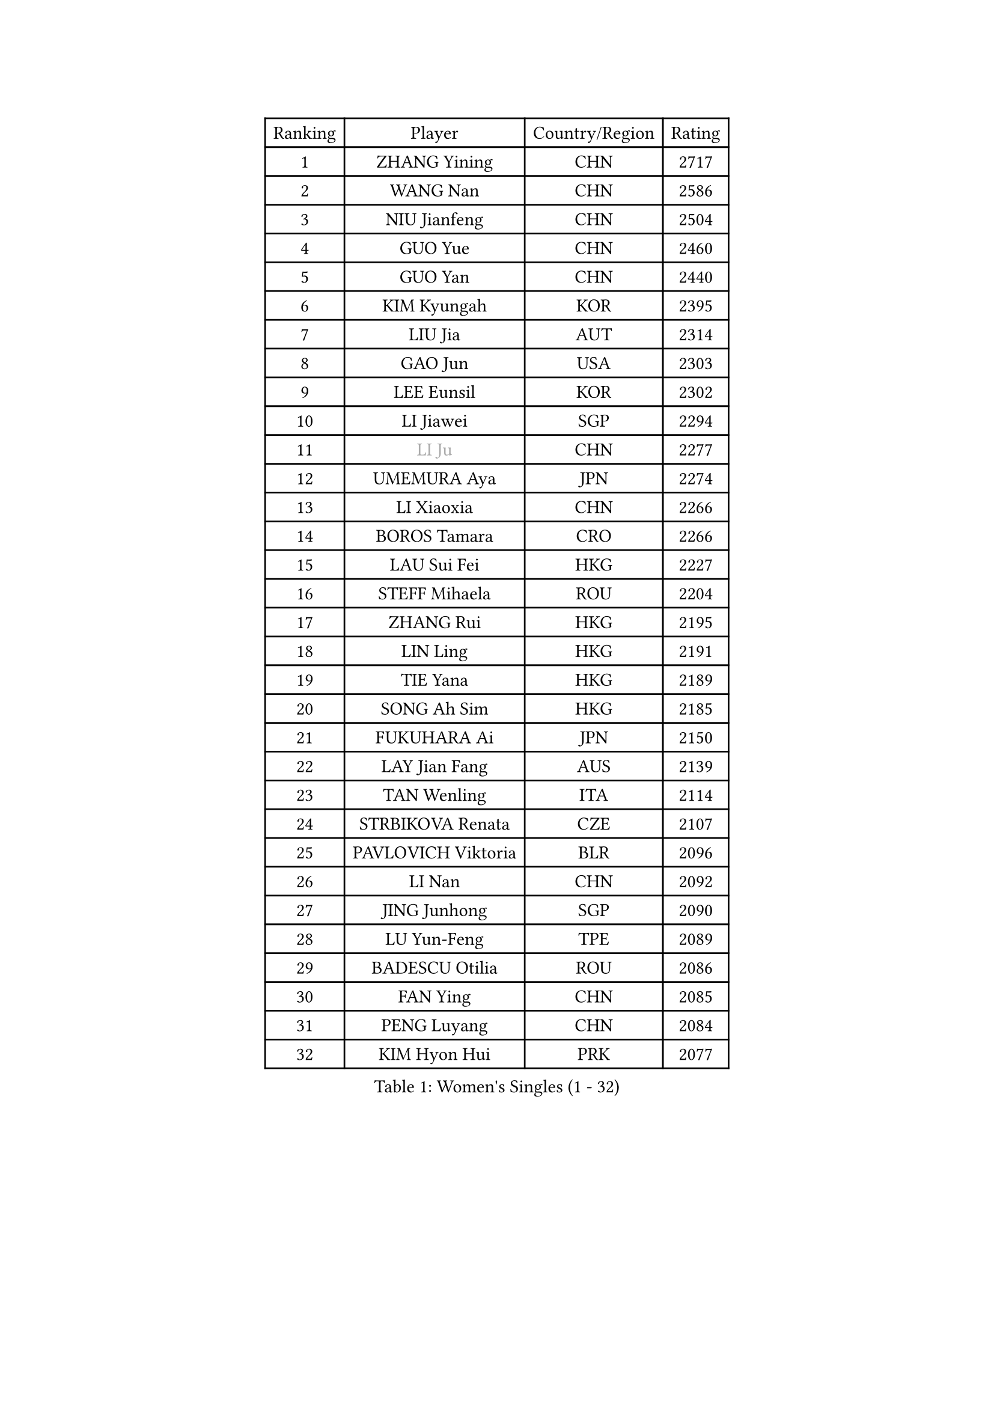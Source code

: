 
#set text(font: ("Courier New", "NSimSun"))
#figure(
  caption: "Women's Singles (1 - 32)",
    table(
      columns: 4,
      [Ranking], [Player], [Country/Region], [Rating],
      [1], [ZHANG Yining], [CHN], [2717],
      [2], [WANG Nan], [CHN], [2586],
      [3], [NIU Jianfeng], [CHN], [2504],
      [4], [GUO Yue], [CHN], [2460],
      [5], [GUO Yan], [CHN], [2440],
      [6], [KIM Kyungah], [KOR], [2395],
      [7], [LIU Jia], [AUT], [2314],
      [8], [GAO Jun], [USA], [2303],
      [9], [LEE Eunsil], [KOR], [2302],
      [10], [LI Jiawei], [SGP], [2294],
      [11], [#text(gray, "LI Ju")], [CHN], [2277],
      [12], [UMEMURA Aya], [JPN], [2274],
      [13], [LI Xiaoxia], [CHN], [2266],
      [14], [BOROS Tamara], [CRO], [2266],
      [15], [LAU Sui Fei], [HKG], [2227],
      [16], [STEFF Mihaela], [ROU], [2204],
      [17], [ZHANG Rui], [HKG], [2195],
      [18], [LIN Ling], [HKG], [2191],
      [19], [TIE Yana], [HKG], [2189],
      [20], [SONG Ah Sim], [HKG], [2185],
      [21], [FUKUHARA Ai], [JPN], [2150],
      [22], [LAY Jian Fang], [AUS], [2139],
      [23], [TAN Wenling], [ITA], [2114],
      [24], [STRBIKOVA Renata], [CZE], [2107],
      [25], [PAVLOVICH Viktoria], [BLR], [2096],
      [26], [LI Nan], [CHN], [2092],
      [27], [JING Junhong], [SGP], [2090],
      [28], [LU Yun-Feng], [TPE], [2089],
      [29], [BADESCU Otilia], [ROU], [2086],
      [30], [FAN Ying], [CHN], [2085],
      [31], [PENG Luyang], [CHN], [2084],
      [32], [KIM Hyon Hui], [PRK], [2077],
    )
  )#pagebreak()

#set text(font: ("Courier New", "NSimSun"))
#figure(
  caption: "Women's Singles (33 - 64)",
    table(
      columns: 4,
      [Ranking], [Player], [Country/Region], [Rating],
      [33], [CAO Zhen], [CHN], [2076],
      [34], [FUJINUMA Ai], [JPN], [2072],
      [35], [JIANG Huajun], [HKG], [2057],
      [36], [GANINA Svetlana], [RUS], [2056],
      [37], [PASKAUSKIENE Ruta], [LTU], [2039],
      [38], [MOLNAR Cornelia], [CRO], [2032],
      [39], [HUANG Yi-Hua], [TPE], [2028],
      [40], [STRUSE Nicole], [GER], [2026],
      [41], [BATORFI Csilla], [HUN], [2025],
      [42], [WANG Chen], [CHN], [2023],
      [43], [#text(gray, "SUK Eunmi")], [KOR], [2022],
      [44], [PALINA Irina], [RUS], [2014],
      [45], [TOTH Krisztina], [HUN], [2009],
      [46], [NEGRISOLI Laura], [ITA], [2007],
      [47], [PAN Chun-Chu], [TPE], [2005],
      [48], [MELNIK Galina], [RUS], [2000],
      [49], [KOSTROMINA Tatyana], [BLR], [1998],
      [50], [ZHANG Xueling], [SGP], [1993],
      [51], [KIM Bokrae], [KOR], [1992],
      [52], [SUN Jin], [CHN], [1990],
      [53], [ODOROVA Eva], [SVK], [1985],
      [54], [POTA Georgina], [HUN], [1985],
      [55], [KIM Mi Yong], [PRK], [1983],
      [56], [HIRANO Sayaka], [JPN], [1980],
      [57], [LANG Kristin], [GER], [1978],
      [58], [#text(gray, "LI Jia")], [CHN], [1970],
      [59], [MOON Hyunjung], [KOR], [1958],
      [60], [HEINE Veronika], [AUT], [1954],
      [61], [SCHOPP Jie], [GER], [1951],
      [62], [SCHALL Elke], [GER], [1949],
      [63], [FAZEKAS Maria], [HUN], [1942],
      [64], [LI Chunli], [NZL], [1941],
    )
  )#pagebreak()

#set text(font: ("Courier New", "NSimSun"))
#figure(
  caption: "Women's Singles (65 - 96)",
    table(
      columns: 4,
      [Ranking], [Player], [Country/Region], [Rating],
      [65], [KWAK Bangbang], [KOR], [1939],
      [66], [STEFANOVA Nikoleta], [ITA], [1937],
      [67], [MIROU Maria], [GRE], [1936],
      [68], [PAVLOVICH Veronika], [BLR], [1934],
      [69], [HIURA Reiko], [JPN], [1933],
      [70], [DVORAK Galia], [ESP], [1917],
      [71], [DOBESOVA Jana], [CZE], [1916],
      [72], [KIM Kyungha], [KOR], [1914],
      [73], [ZAMFIR Adriana], [ROU], [1909],
      [74], [ERDELJI Silvija], [SRB], [1906],
      [75], [DAS Mouma], [IND], [1905],
      [76], [BAI Yang], [CHN], [1904],
      [77], [KRAVCHENKO Marina], [ISR], [1902],
      [78], [KOMWONG Nanthana], [THA], [1886],
      [79], [FADEEVA Oxana], [RUS], [1878],
      [80], [KOVTUN Elena], [UKR], [1875],
      [81], [FUJII Hiroko], [JPN], [1871],
      [82], [NI Xia Lian], [LUX], [1871],
      [83], [KISHIDA Satoko], [JPN], [1865],
      [84], [ROUSSY Marie-Christine], [CAN], [1861],
      [85], [GHATAK Poulomi], [IND], [1860],
      [86], [XU Yan], [SGP], [1860],
      [87], [WANG Tingting], [CHN], [1851],
      [88], [LOVAS Petra], [HUN], [1850],
      [89], [NEMES Olga], [ROU], [1838],
      [90], [TODOROVIC Biljana], [SLO], [1834],
      [91], [BURGAR Spela], [SLO], [1833],
      [92], [LI Qian], [CHN], [1832],
      [93], [BILENKO Tetyana], [UKR], [1827],
      [94], [BENTSEN Eldijana], [CRO], [1823],
      [95], [MOLNAR Zita], [HUN], [1823],
      [96], [LI Yun Fei], [BEL], [1819],
    )
  )#pagebreak()

#set text(font: ("Courier New", "NSimSun"))
#figure(
  caption: "Women's Singles (97 - 128)",
    table(
      columns: 4,
      [Ranking], [Player], [Country/Region], [Rating],
      [97], [ROBERTSON Laura], [GER], [1818],
      [98], [#text(gray, "KIM Mookyo")], [KOR], [1815],
      [99], [#text(gray, "REGENWETTER Peggy")], [LUX], [1814],
      [100], [VAN ULSEN Sigrid], [NED], [1814],
      [101], [ERDELJI Anamaria], [SRB], [1812],
      [102], [VACHOVCOVA Alena], [CZE], [1812],
      [103], [MUTLU Nevin], [TUR], [1811],
      [104], [MUANGSUK Anisara], [THA], [1811],
      [105], [CHEN TONG Fei-Ming], [TPE], [1810],
      [106], [#text(gray, "LOWER Helen")], [ENG], [1805],
      [107], [PLAVSIC Gordana], [SRB], [1804],
      [108], [TANIGUCHI Naoko], [JPN], [1803],
      [109], [JEON Hyekyung], [KOR], [1803],
      [110], [BOLLMEIER Nadine], [GER], [1802],
      [111], [KONISHI An], [JPN], [1797],
      [112], [KIM Hyang Mi], [PRK], [1792],
      [113], [JEE Minhyung], [AUS], [1792],
      [114], [MOROZOVA Marina], [EST], [1789],
      [115], [KRAMER Tanja], [GER], [1789],
      [116], [BEH Lee Wei], [MAS], [1789],
      [117], [DEMIENOVA Zuzana], [SVK], [1777],
      [118], [LEE Hyangmi], [KOR], [1774],
      [119], [OLSSON Marie], [SWE], [1773],
      [120], [SHIOSAKI Yuka], [JPN], [1772],
      [121], [LI Qiangbing], [AUT], [1772],
      [122], [SHIN Soohee], [KOR], [1772],
      [123], [RECKO Ema], [SRB], [1771],
      [124], [#text(gray, "GAO Jing Yi")], [IRL], [1771],
      [125], [MOCROUSOV Elena], [MDA], [1770],
      [126], [WANG Yu], [ITA], [1769],
      [127], [ISHIGAKI Yuka], [JPN], [1767],
      [128], [LEE I-Chen], [TPE], [1767],
    )
  )